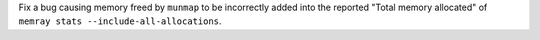 Fix a bug causing memory freed by ``munmap`` to be incorrectly added into the reported "Total memory allocated" of ``memray stats --include-all-allocations``.
